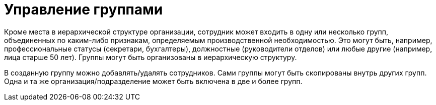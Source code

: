 = Управление группами

Кроме места в иерархической структуре организации, сотрудник может входить в одну или несколько групп, объединенных по каким-либо признакам, определяемым производственной необходимостью. Это могут быть, например, профессиональные статусы (секретари, бухгалтеры), должностные (руководители отделов) или любые другие (например, лица старше 50 лет). Группы могут быть организованы в иерархическую структуру.

В созданную группу можно добавлять/удалять сотрудников. Сами группы могут быть скопированы внутрь других групп. Одна и та же организация/подразделение может быть включена в две и более групп.
